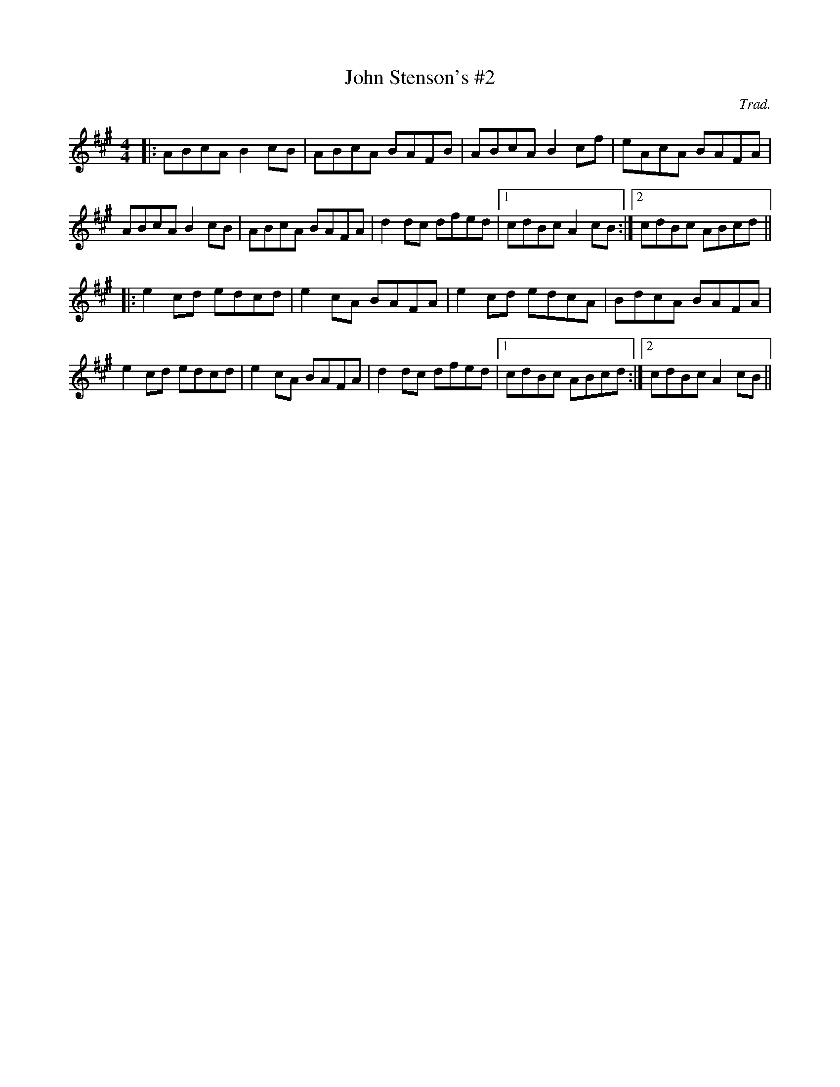X: 1
T: John Stenson's #2
C: Trad.
R: reel
M: 4/4
L: 1/8
K: Amaj
|:ABcA B2cB|ABcA BAFB|ABcA B2cf|eAcA BAFA|
ABcA B2cB|ABcA BAFA|d2dc dfed|1 cdBc A2cB:|2 cdBc ABcd||
|:e2cd edcd|e2cA BAFA|e2cd edcA|BdcA BAFA|
e2cd edcd|e2cA BAFA|d2dc dfed|1 cdBc ABcd:|2 cdBc A2cB|| 